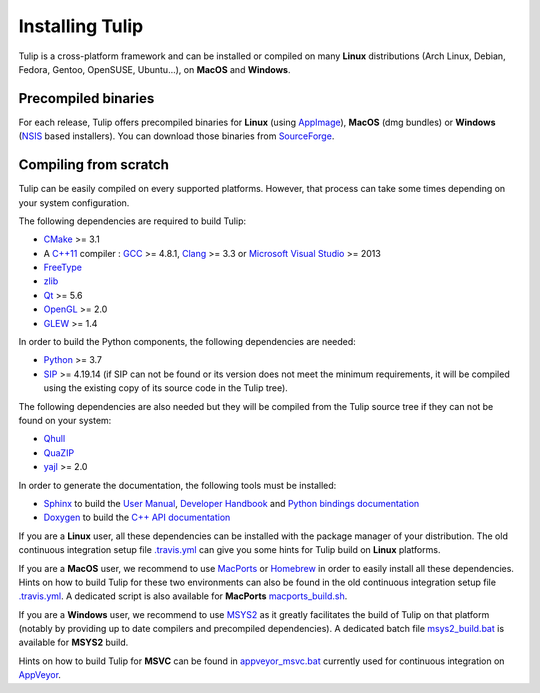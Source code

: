 .. _installation:

****************
Installing Tulip
****************

Tulip is a cross-platform framework and can be installed or compiled on many **Linux** distributions (Arch Linux, Debian, Fedora, Gentoo, OpenSUSE, Ubuntu...), on **MacOS** and **Windows**.


.. _precompiled_binaries:

Precompiled binaries
--------------------

For each release, Tulip offers precompiled binaries for **Linux** (using `AppImage <https://github.com/AppImage/AppImageKit>`_), **MacOS** (dmg bundles) or **Windows** (`NSIS <http://nsis.sourceforge.net/Main_Page>`_ based installers).
You can download those binaries from `SourceForge <https://sourceforge.net/projects/auber/files/tulip/>`_.

Compiling from scratch
----------------------

Tulip can be easily compiled on every supported platforms. However, that process can take some times
depending on your system configuration.

The following dependencies are required to build Tulip:

* `CMake <https://cmake.org>`_ >= 3.1
* A `C++11 <https://en.wikipedia.org/wiki/C%2B%2B11>`_ compiler : `GCC <https://gcc.gnu.org/>`_ >= 4.8.1,
  `Clang <https://clang.llvm.org/>`_ >= 3.3 or 
  `Microsoft Visual Studio <https://www.visualstudio.com/>`_ >= 2013
* `FreeType <https://www.freetype.org>`_ 
* `zlib <http://zlib.net>`_
* `Qt <https://www.qt.io>`_ >= 5.6
* `OpenGL <https://www.opengl.org>`_ >= 2.0
* `GLEW <http://glew.sourceforge.net/>`_ >= 1.4

In order to build the Python components, the following dependencies are needed:

* `Python <https://www.python.org>`_ >= 3.7
* `SIP <https://www.riverbankcomputing.com/software/sip/intro>`_ >= 4.19.14
  (if SIP can not be found or its version does not meet the minimum requirements,
  it will be compiled using the existing copy of its source code in the Tulip tree).
  
The following dependencies are also needed but they will be compiled from the Tulip
source tree if they can not be found on your system:

* `Qhull <http://www.qhull.org/>`_
* `QuaZIP <http://quazip.sourceforge.net/>`_
* `yajl <https://lloyd.github.io/yajl/>`_ >= 2.0
  
In order to generate the documentation, the following tools must be installed:

* `Sphinx <http://www.sphinx-doc.org/en/stable/>`_ to build the `User Manual <http://tulip.labri.fr/Documentation/current/tulip-user/html/index.html>`_, `Developer Handbook <http://tulip.labri.fr/Documentation/current/tulip-dev/html/index.html>`_ and `Python bindings documentation <http://tulip.labri.fr/Documentation/current/tulip-python/html/index.html>`_
* `Doxygen <http://www.stack.nl/~dimitri/doxygen/>`_ to build the `C++ API documentation <http://tulip.labri.fr/Documentation/current/doxygen/html/index.html>`_

If you are a **Linux** user, all these dependencies can be installed with the package manager of your distribution. The old continuous integration setup file `.travis.yml <https://github.com/Tulip-Dev/tulip/blob/master/travis.yml>`_ can give you some hints for Tulip build on **Linux** platforms.

If you are a **MacOS** user, we recommend to use `MacPorts <https://www.macports.org/>`_ or `Homebrew <https://brew.sh/>`_ in order to easily install all these dependencies. Hints on how to build Tulip for these two environments can also be found in the old continuous integration setup file `.travis.yml <https://github.com/Tulip-Dev/tulip/blob/master/travis.yml>`_. A dedicated script is also available for **MacPorts** `macports_build.sh <https://github.com/Tulip-Dev/tulip/blob/master/bundlers/mac/macports_build.sh>`_.

If you are a **Windows** user, we recommend to use `MSYS2 <http://www.msys2.org/>`_ as it greatly facilitates the build of Tulip on
that platform (notably by providing up to date compilers and precompiled dependencies). A dedicated batch file `msys2_build.bat <https://github.com/Tulip-Dev/tulip/blob/master/bundlers/win/msys2_build.bat>`_ is available for **MSYS2** build.

Hints on how to build Tulip for **MSVC** can be found in `appveyor_msvc.bat <https://github.com/Tulip-Dev/tulip/blob/master/appveyor_msvc.bat>`_ currently used for continuous integration on `AppVeyor <https://www.appveyor.com/>`_.

